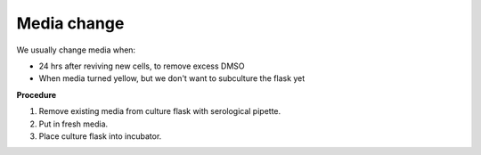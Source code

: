 Media change
============

We usually change media when: 

* 24 hrs after reviving new cells, to remove excess DMSO
* When media turned yellow, but we don't want to subculture the flask yet 

**Procedure**

#. Remove existing media from culture flask with serological pipette. 
#. Put in fresh media. 
#. Place culture flask into incubator. 
